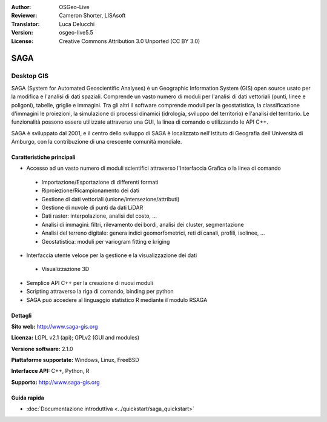 :Author: OSGeo-Live
:Reviewer: Cameron Shorter, LISAsoft
:Translator: Luca Delucchi
:Version: osgeo-live5.5
:License: Creative Commons Attribution 3.0 Unported (CC BY 3.0)

.. image:: ../../images/project_logos/logo-saga.png
  :scale: 100 %
  :alt: project logo
  :align: right
  :target: http://www.saga-gis.org


SAGA
================================================================================

Desktop GIS
~~~~~~~~~~~~~~~~~~~~~~~~~~~~~~~~~~~~~~~~~~~~~~~~~~~~~~~~~~~~~~~~~~~~~~~~~~~~~~~~

SAGA (System for Automated Geoscientific Analyses) è un
Geographic Information System (GIS) open source usato per la modifica e l'analisi
di dati spaziali. Comprende un vasto numero di moduli per l'analisi di dati vettoriali
(punti, linee e poligoni), tabelle, griglie e immagini. Tra gli altri
il software comprende moduli per la geostatistica, la classificazione d'immagini
le proiezioni, la simulazione di processi dinamici (idrologia, sviluppo del territorio) 
e l'analisi del territorio. Le funzionalità possono essere utilizzate
attraverso una GUI, la linea di comando o utilizzando le API C++.

SAGA è sviluppato dal 2001, e il centro dello sviluppo di SAGA è localizzato
nell'Istituto di Geografia dell'Università di Amburgo, con la contribuzione
di una crescente comunità mondiale.

.. image:: ../../images/screenshots/1024x768/saga_overview.png
  :scale: 40%
  :alt: screenshot
  :align: right

Caratteristiche principali
--------------------------------------------------------------------------------

* Accesso ad un vasto numero di moduli scientifici attraverso l'Interfaccia Grafica o la linea di comando

 * Importazione/Esportazione di differenti formati
 * Riproiezione/Ricampionamento dei dati
 * Gestione di dati vettoriali (unione/intersezione/attributi)
 * Gestione di nuvole di punti da dati LiDAR
 * Dati raster: interpolazione, analisi del costo, ...
 * Analisi di immagini: filtri, rilevamento dei bordi, analisi dei cluster, segmentazione
 * Analisi del terreno digitale: genera indici geomorfometrici, reti di canali, profili, isolinee, ...
 * Geostatistica: moduli per variogram fitting e kriging

* Interfaccia utente veloce per la gestione e la visualizzazione dei dati

 * Visualizzazione 3D

* Semplice API C++ per la creazione di nuovi moduli
* Scripting attraverso la riga di comando, binding per python
* SAGA può accedere al linguaggio statistico R mediante il modulo RSAGA

Dettagli
--------------------------------------------------------------------------------

**Sito web:** http://www.saga-gis.org

**Licenza:** LGPL v2.1 (api); GPLv2 (GUI and modules)

**Versione software:** 2.1.0

**Piattaforme supportate:** Windows, Linux, FreeBSD

**Interfacce API:** C++, Python, R

**Supporto:** http://www.saga-gis.org


Guida rapida
--------------------------------------------------------------------------------

* :doc:`Documentazione introduttiva <../quickstart/saga_quickstart>`


